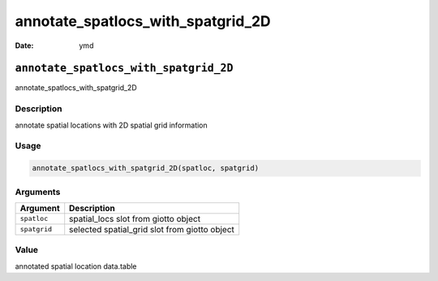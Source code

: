 ==================================
annotate_spatlocs_with_spatgrid_2D
==================================

:Date: ymd

``annotate_spatlocs_with_spatgrid_2D``
======================================

annotate_spatlocs_with_spatgrid_2D

Description
-----------

annotate spatial locations with 2D spatial grid information

Usage
-----

.. code:: r

   annotate_spatlocs_with_spatgrid_2D(spatloc, spatgrid)

Arguments
---------

============ =============================================
Argument     Description
============ =============================================
``spatloc``  spatial_locs slot from giotto object
``spatgrid`` selected spatial_grid slot from giotto object
============ =============================================

Value
-----

annotated spatial location data.table
